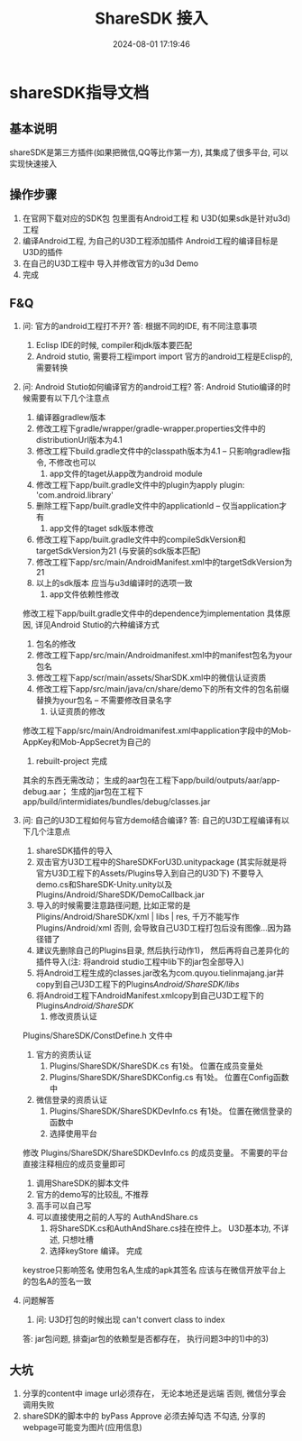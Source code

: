 #+title: ShareSDK 接入
#+date: 2024-08-01 17:19:46
#+hugo_section: docs
#+hugo_bundle: client/sharesdk
#+export_file_name: index
#+hugo_weight: 11
#+hugo_draft: false
#+hugo_auto_set_lastmod: t
#+hugo_custom_front_matter: :bookCollapseSection false


* shareSDK指导文档
** 基本说明
   shareSDK是第三方插件(如果把微信,QQ等比作第一方), 其集成了很多平台, 可以实现快速接入

** 操作步骤
   1. 在官网下载对应的SDK包
      包里面有Android工程 和 U3D(如果sdk是针对u3d)工程
   2. 编译Android工程, 为自己的U3D工程添加插件
      Android工程的编译目标是U3D的插件
   3. 在自己的U3D工程中 导入并修改官方的u3d Demo
   4. 完成

** F&Q
   1. 问: 官方的android工程打不开?
      答: 根据不同的IDE, 有不同注意事项
      1) Eclisp IDE的时候, compiler和jdk版本要匹配
      2) Android stutio, 需要将工程import import
         官方的android工程是Eclisp的, 需要转换
   2. 问: Android Stutio如何编译官方的android工程?
      答: Android Stutio编译的时候需要有以下几个注意点
      1) 编译器gradlew版本
      1) 修改工程下gradle/wrapper/gradle-wrapper.properties文件中的distributionUrl版本为4.1
      2) 修改工程下build.gradle文件中的classpath版本为4.1 -- 只影响gradlew指令, 不修改也可以
         2) app文件的taget从app改为android module
      1) 修改工程下app/built.gradle文件中的plugin为apply plugin: 'com.android.library'
      2) 删除工程下app/built.gradle文件中的applicationId -- 仅当application才有
         3) app文件的taget sdk版本修改
      1) 修改工程下app/built.gradle文件中的compileSdkVersion和targetSdkVersion为21 (与安装的sdk版本匹配)
      2) 修改工程下app/src/main/AndroidManifest.xml中的targetSdkVersion为21
      3) 以上的sdk版本 应当与u3d编译时的选项一致
         4) app文件依赖性修改
	  修改工程下app/built.gradle文件中的dependence为implementation
	  具体原因, 详见Android Stutio的六种编译方式
      5) 包名的修改
      1) 修改工程下app/src/main/Androidmanifest.xml中的manifest包名为your包名
      2) 修改工程下app/scr/main/assets/SharSDK.xml中的微信认证资质
      3) 修改工程下app/src/main/java/cn/share/demo下的所有文件的包名前缀替换为your包名 -- 不需要修改目录名字
         6) 认证资质的修改
	  修改工程下app/src/main/Androidmanifest.xml中application字段中的Mob-AppKey和Mob-AppSecret为自己的
      7) rebuilt-project 完成
	  其余的东西无需改动；
	  生成的aar包在工程下app/build/outputs/aar/app-debug.aar；
	  生成的jar包在工程下app/build/intermidiates/bundles/debug/classes.jar
   3. 问: 自己的U3D工程如何与官方demo结合编译?
      答: 自己的U3D工程编译有以下几个注意点
      1) shareSDK插件的导入
      1) 双击官方U3D工程中的ShareSDKForU3D.unitypackage (其实际就是将官方U3D工程下的Assets/Plugins导入到自己的U3D下)
         不要导入demo.cs和ShareSDK-Unity.unity以及Plugins/Android/ShareSDK/DemoCallback.jar
      2) 导入的时候需要注意路径问题, 比如正常的是Pligins/Android/ShareSDK/xml | libs | res, 千万不能写作Plugins/Android/xml
         否则, 会导致自己U3D工程打包后没有图像...因为路径错了
      3) 建议先删除自己的Plugins目录, 然后执行动作1)， 然后再将自己差异化的插件导入(注: 将android studio工程中lib下的jar包全部导入)
      4) 将Android工程生成的classes.jar改名为com.quyou.tielinmajang.jar并copy到自己U3D工程下的Plugins/Android/ShareSDK/libs/
      5) 将Android工程下AndroidManifest.xmlcopy到自己U3D工程下的Plugins/Android/ShareSDK/
         2) 修改资质认证
	  Plugins/ShareSDK/ConstDefine.h 文件中
      1) 官方的资质认证
         1) Plugins/ShareSDK/ShareSDK.cs 有1处。 位置在成员变量处
         2) Plugins/ShareSDK/ShareSDKConfig.cs 有1处。 位置在Config函数中
      2) 微信登录的资质认证
         1) Plugins/ShareSDK/ShareSDKDevInfo.cs 有1处。 位置在微信登录的函数中
         3) 选择使用平台
	  修改 Plugins/ShareSDK/ShareSDKDevInfo.cs 的成员变量。 不需要的平台直接注释相应的成员变量即可
      4) 调用ShareSDK的脚本文件
      1) 官方的demo写的比较乱, 不推荐
      2) 高手可以自己写
      3) 可以直接使用之前的人写的 AuthAndShare.cs
         5) 将ShareSDK.cs和AuthAndShare.cs挂在控件上。 U3D基本功, 不详述, 只想吐槽
         6) 选择keyStore 编译。 完成
	  keystroe只影响签名
	  使用包名A,生成的apk其签名 应该与在微信开放平台上的包名A的签名一致

   4. 问题解答
      1) 问: U3D打包的时候出现 can't convert class to index
	  答: jar包问题, 排查jar包的依赖型是否都存在， 执行问题3中的1)中的3)

** 大坑
   1. 分享的content中 image url必须存在， 无论本地还是远端
      否则, 微信分享会调用失败
   2. shareSDK的脚本中的 byPass Approve 必须去掉勾选
      不勾选, 分享的webpage可能变为图片(应用信息)
